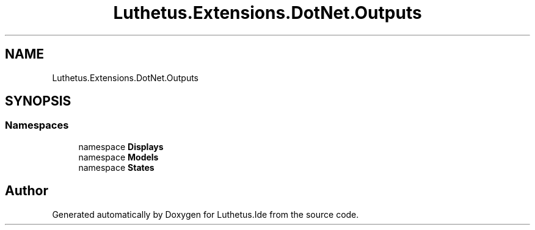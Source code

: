 .TH "Luthetus.Extensions.DotNet.Outputs" 3 "Version 1.0.0" "Luthetus.Ide" \" -*- nroff -*-
.ad l
.nh
.SH NAME
Luthetus.Extensions.DotNet.Outputs
.SH SYNOPSIS
.br
.PP
.SS "Namespaces"

.in +1c
.ti -1c
.RI "namespace \fBDisplays\fP"
.br
.ti -1c
.RI "namespace \fBModels\fP"
.br
.ti -1c
.RI "namespace \fBStates\fP"
.br
.in -1c
.SH "Author"
.PP 
Generated automatically by Doxygen for Luthetus\&.Ide from the source code\&.
